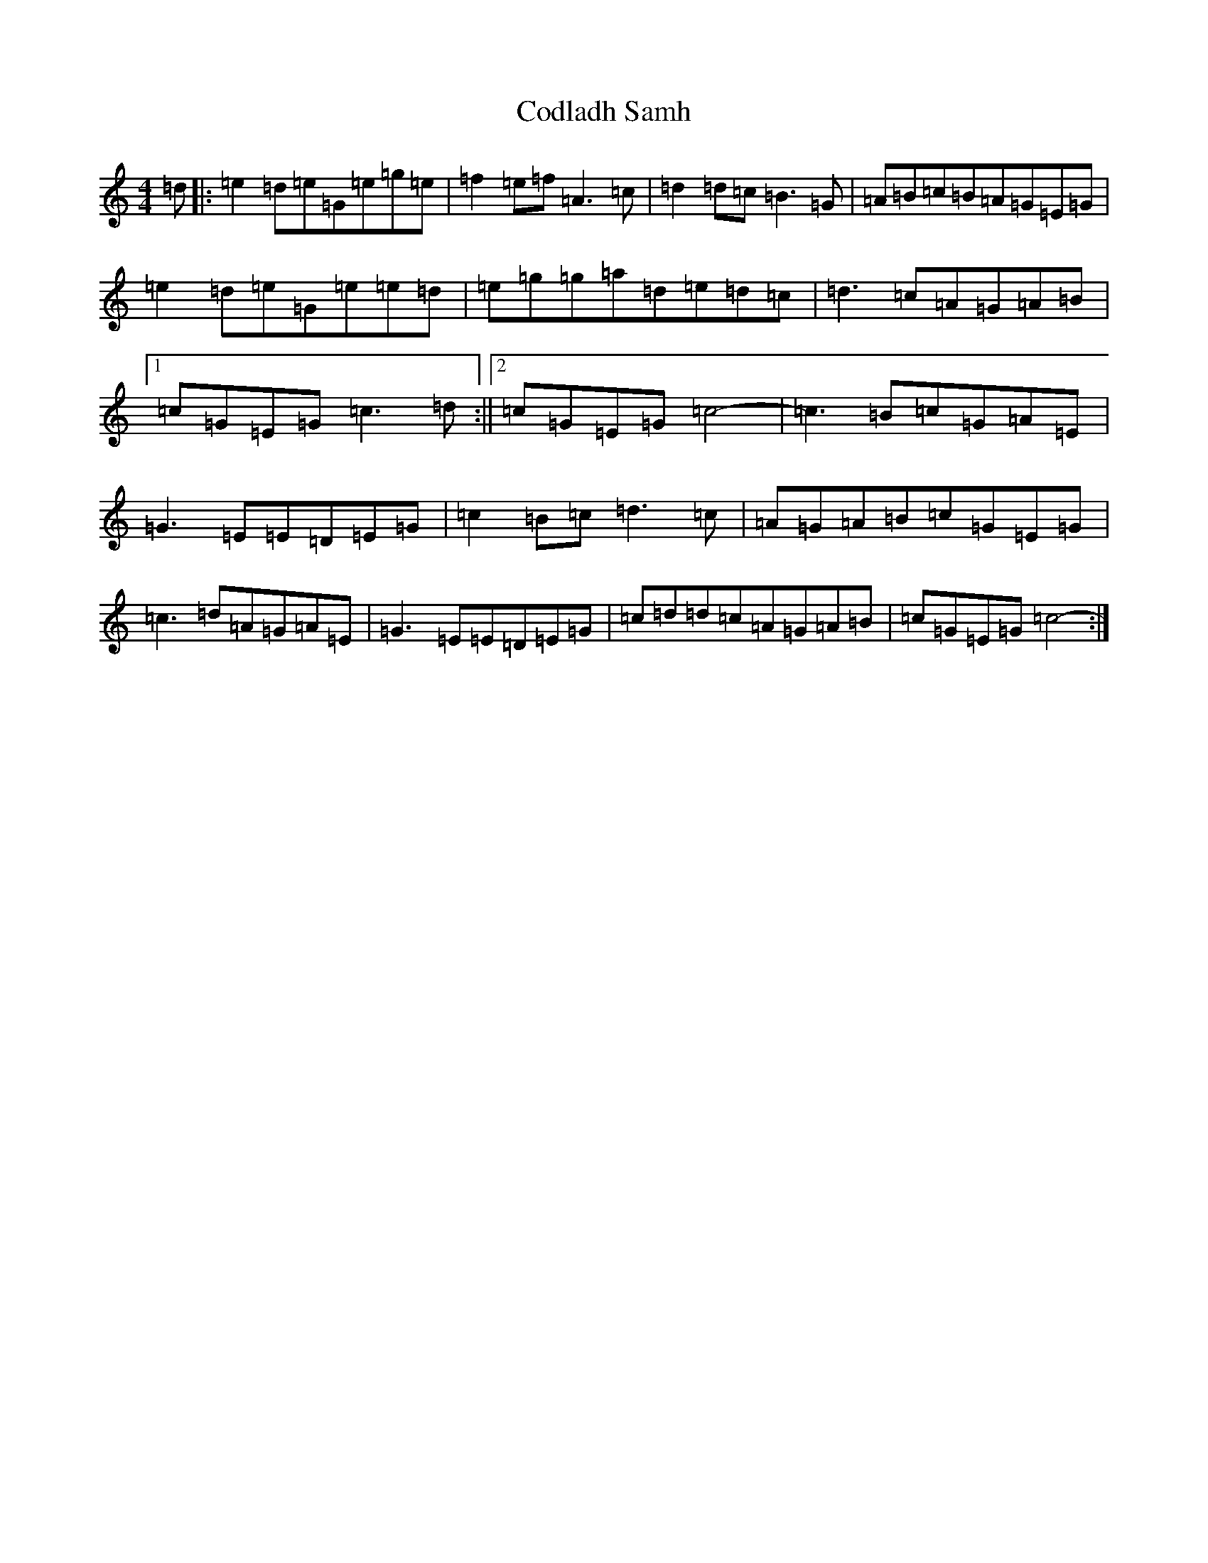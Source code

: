 X: 3917
T: Codladh Samh
S: https://thesession.org/tunes/10423#setting10423
R: reel
M:4/4
L:1/8
K: C Major
=d|:=e2=d=e=G=e=g=e|=f2=e=f=A3=c|=d2=d=c=B3=G|=A=B=c=B=A=G=E=G|=e2=d=e=G=e=e=d|=e=g=g=a=d=e=d=c|=d3=c=A=G=A=B|1=c=G=E=G=c3=d:||2=c=G=E=G=c4-|=c3=B=c=G=A=E|=G3=E=E=D=E=G|=c2=B=c=d3=c|=A=G=A=B=c=G=E=G|=c3=d=A=G=A=E|=G3=E=E=D=E=G|=c=d=d=c=A=G=A=B|=c=G=E=G=c4-:|